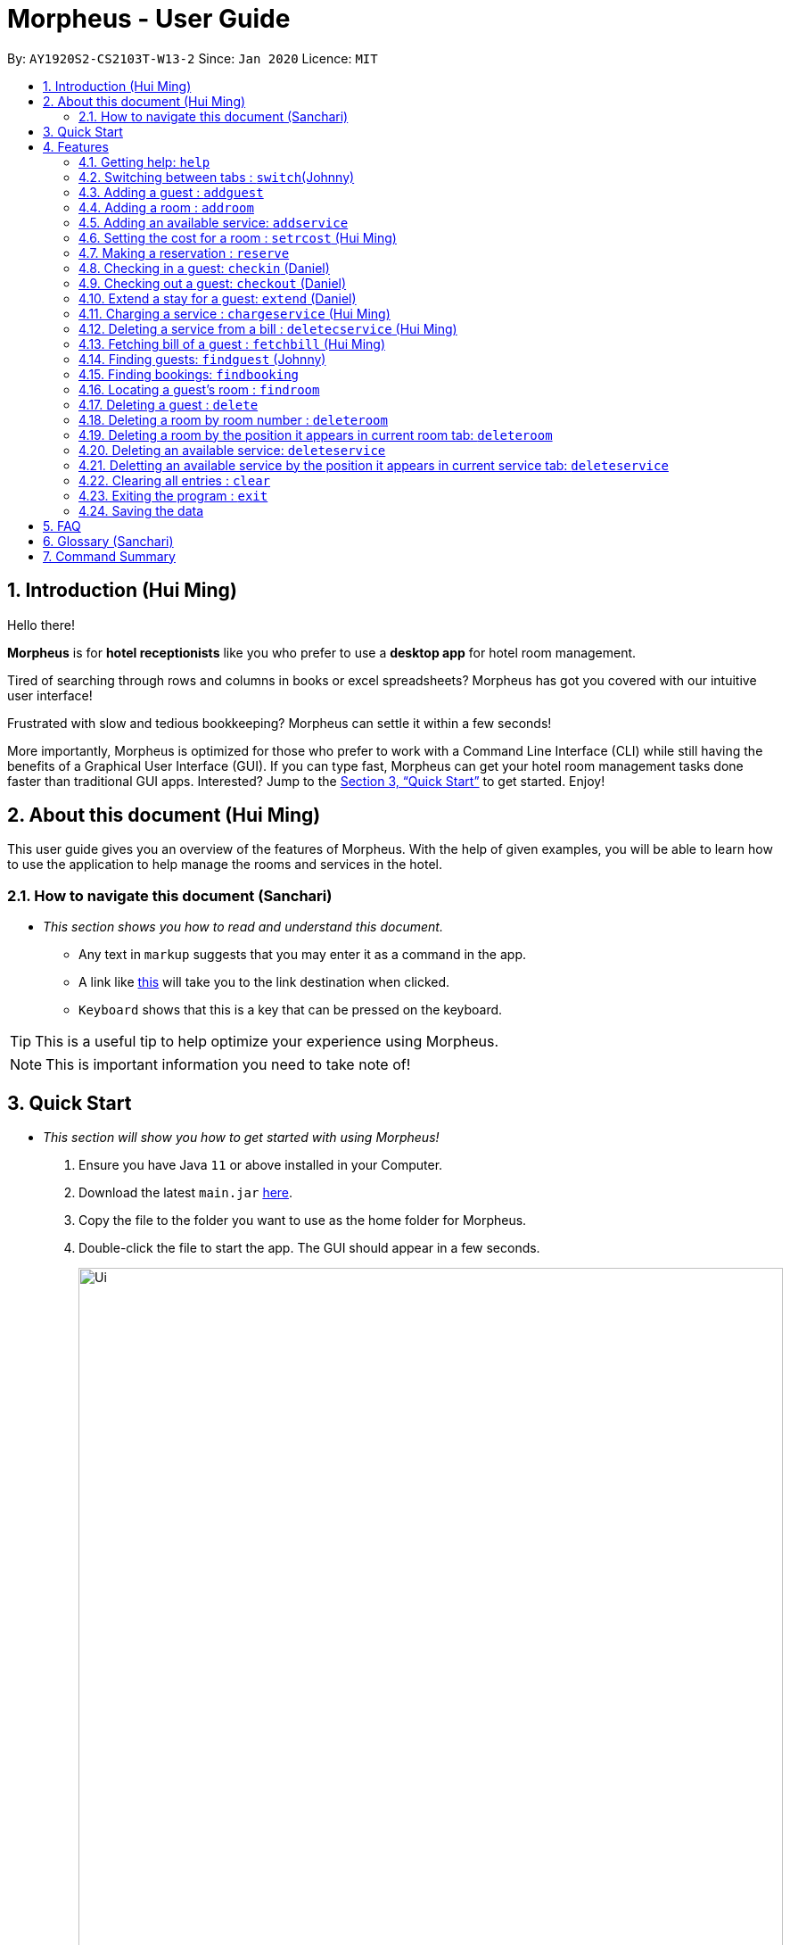 = Morpheus - User Guide
:site-section: UserGuide
:toc:
:toc-title:
:toc-placement: preamble
:sectnums:
:imagesDir: images
:stylesDir: stylesheets
:xrefstyle: full
:experimental:
ifdef::env-github[]
:tip-caption: :bulb:
:note-caption: :information_source:
endif::[]
:repoURL: https://github.com/AY1920S2-CS2103T-W13-2/main

By: `AY1920S2-CS2103T-W13-2`      Since: `Jan 2020`      Licence: `MIT`

== Introduction (Hui Ming)

Hello there!

**Morpheus** is for **hotel receptionists** like you who prefer to use a **desktop app** for hotel room management.

Tired of searching through rows and columns in books or excel spreadsheets? Morpheus has got you covered with our intuitive user interface!

Frustrated with slow and tedious bookkeeping? Morpheus can settle it within a few seconds!

More importantly, Morpheus is optimized for those who prefer to work with a Command Line Interface (CLI) while still having the benefits of a Graphical User Interface (GUI). If you can type fast, Morpheus can get your hotel room management tasks done faster than traditional GUI apps.
Interested? Jump to the <<Quick Start>> to get started. Enjoy!

== About this document (Hui Ming)

This user guide gives you an overview of the features of Morpheus. With the help of given examples, you will be able to learn how to use the application to help manage the rooms and services in the hotel.

//tag::nav[]
=== How to navigate this document (Sanchari)

* _This section shows you how to read and understand this document._

** Any text in `markup` suggests that you may enter it as a command in the app.

** A link like link:{repoURL}[this] will take you to the link destination when clicked.

** kbd:[Keyboard] shows that this is a key that can be pressed on the keyboard.

TIP: This is a useful tip to help optimize your experience using Morpheus.

NOTE: This is important information you need to take note of!
//end::nav[]

== Quick Start
* _This section will show you how to get started with using Morpheus!_

.  Ensure you have Java `11` or above installed in your Computer.
.  Download the latest `main.jar` link:{repoURL}/releases[here].
.  Copy the file to the folder you want to use as the home folder for Morpheus.
.  Double-click the file to start the app. The GUI should appear in a few seconds.
+
.Image of the GUI of the app.
image::Ui.png[width="790"]
+
.  Type the command in the command box and press kbd:[Enter] to execute it. +
e.g. typing *`help`* and pressing kbd:[Enter] will open the help window. +

.  Some example commands you can try:

** *`addguest n/Harry i/H123456 p/91919191 e/harry@email.com t/VIP`* : Adds a guest, `Harry` to the hotel database.
** *`reserve i/H123456 rn/001 fd/2020-12-12 td/2020-12-13`* : Reserves the room `001` for `Harry` from `2020-12-12` to `2020-12-13`
** *`checkin i/H123456 rn/001 td/2020-12-13`* : Checks in Harry into the hotel.
** *`checkout rn/001`* : Checks Harry out of the hotel.
** *`switch guest`* : lists all guests
** *`exit`* : exits the app

.  Refer to <<Features>> for details of each command.

[[Features]]
== Features
* _This section highlights the features of Morpheus._

====
//tag::overview[]
*[.underline]#Overview Of Features#*

Features can be divided into 5 groups of commands

* Initialization commands
** `addguest` command adds a guest.
** `addroom` command adds a room into hotel.
** `addservice` command adds an available service to the hotel.
** `setrcost` command sets the cost of a room.

* Service commands

** `reserve` command makes a reservation.
** `checkin` and `checkout` command receives and returns customers.
** `chargeservice` command charges customers for getting services.
** `deletecservice` command removes a charged service from the bill of customers.
** `fetchbill` command fetches the bill of a guest.

* Deletion commands

** `delete` command deletes a guest from the hotel database.
** `deleteroom` command deletes a room from the hotel database.
** `deleteservice` and `deletebooking` commands removes available services and bookings from the hotel database.

* Find commands
** `findroom` command finds room with specific person, or room ids.
** `findguest` command finds a guest in the hotel.
** `findemptyroom` command finds list of empty rooms in the hotel.
** `findbooking` command finds booking ids from names and room ids.

* General purpose commands

** `help` command shows instructions.
** `exit` command quits the app.
** `clear` command clears all entries.
** `switch` command navigate between tabs.
====
====
*[.underline]#Command Format:#*

* Words in `UPPER_CASE` are the parameters to be supplied by the user e.g. in `checkin i/ID rn/ROOM_NUMBER td/TO_DATE`, `ID` is a parameter which can be used as `checkin i/G1231231X`.
* Items in square brackets are optional e.g `n/NAME [t/TIER]` can be used as `n/Smith t/Member` or as `n/Smith`.
* Parameters can be in any order e.g. if the command specifies `n/NAME rn/ROOM_NUMBER`, `rn/ROOM_NUMBER n/NAME` is also acceptable.
====
//end::overview[]

//tag::commonparameters[]
=====
**[.underline]#Some Common Parameters#** +
(Sanchari)

*Guest:* +

* `i/` : Guest ID
* `n/` : Guest name
* `p/` : Guest phone
* `e/` : Guest email
* `t/` : Guest tag

*Rooms and Bookings and Services* +

* `rn/` : Room number
* `ti/` : Room tier
* `bi/` : Booking ID
* `fd/` : Date from
* `td/` : Date to
* `c/`  : Cost
* `si/` : Service ID
* `d/`  : Description of the service
=====
//end::commonparameters[]

=== Getting help: `help`
If you need to view help, use the command `help` .

*Format:*: `help`

//tag::switch[]
=== Switching between tabs : `switch`(Johnny)
If you want to switch to a new tab and view all the data on the specified tab, use the command `switch` .

*Format:*: `switch TAB_NAME`

NOTE: *`TAB_NAME`* must be one of `welcome`, `guest`, `room`, `booking`, `service`, `bill`

*Examples:*

* `switch guest` +

**Result:** Switches to and shows all entries on guest tab.

//end::switch[]

//tag::addguest[]
=== Adding a guest : `addguest`

If you want to add a guest to the hotel database, use the command `addguest` +

*Format:* `addguest n/NAME i/ID p/PHONE_NUMBER e/EMAIL [t/TAG]...`

NOTE: - You may use `t/TAG` to specify the status of the guest in the hotel! E.g. `t/VIP` +
- The only valid values for `TAG` are `VIP` and `Member`. +
- Any other values will result in an empty tag for the person displayed in the list.

*Examples:*

* `addguest n/Sallly Smith i/G1231232X p/512685123 e/sallysmith@gmail.com t/VIP` +

*Result:* Adds Sally Smith with her information into the hotel database.

//end::addguest[]

=== Adding a room : `addroom`

If you want to add a room to the hotel database, use the command `addroom` +

*Format:* `addroom rn/ROOM_NUMBER ti/TIER c/COST`

*Examples:*

* `addroom rn/101 ti/GOLD c/150.00` +

*Result:* Add room `101` into the database.

=== Adding an available service: `addservice`

If you want to add an available service to the database, use the command `addservice` +

*Format:* `addservice si/SERVICE_ID d/DESCRIPTION c/COST`

*Examples:*

* `addservice si/WC d/Wash clothes c/100.00` +

*Result:* Adds a service with id `WC`, description `Wash clothes` and cost `100.00`.

//tag::setrcost[]
=== Setting the cost for a room : `setrcost` (Hui Ming)

If you want to set the cost for a room (per night), use the command `setrcost` +

*Format:* `setrcost rn/ROOM_NUMBER c/COST`

*Examples:*

* `setrcost  rn/101 c/50.00` +

*Result:* Sets the cost for `101` as `50.00` per night.
//end::setrcost[]

//tag::reserve[]
=== Making a reservation : `reserve`
If you want to make a reservation for a guest in the hotel, use the command `reserve` +

*Format:* `reserve i/ID rn/ROOM_NUMBER fd/FROM_DATE td/TO_DATE`

*Examples:*

* `reserve i/G1231231X rn/102 fd/ 2020-12-12 td/ 2020-12-30` +

*Result:* Reserves room `102` for guest with the ID `G1231231X` from `2020-12-12` to `2020-12-30`.
//end::reserve[]

//tag::checkin[]
=== Checking in a guest: `checkin` (Daniel)

If you want to check in a guest to the hotel from the current date until the end-date, use the command `checkin` +

*Format:* `checkin i/ID rn/ROOM_NUMBER td/TO_DATE` +
or `checkin bi/BOOKING_ID`

NOTE: `BOOKING_ID` could be shorten by taking only its first 8 characters.

*Examples:*

* `checkin i/G1231231X rn/101 td/2020-12-14` +
* `checkin bi/a1b2c3d4`

image::checkin1.png[]
image::checkin2.png[]

*Result:* Checks in guest with ID `A000000` to room `001` until `2020-05-05`.
//end::checkin[]

//tag::checkout[]
=== Checking out a guest: `checkout` (Daniel)

If you want to check out a guest from the hotel, use the command `checkout` +

*Format:* `checkout rn/ROOM_NUMBER`

*Examples:*

* `checkout rn/003` +

image::checkout1.png[]
image::checkout2.png[]

Result: Checks out the guest from room `003`.
//end::checkout[]

//tag::extend[]
=== Extend a stay for a guest: `extend` (Daniel)

If you want to extend your stay, use the command `extend` +

*Format:* `extend rn/ROOM_NUMBER td/TO_DATE`

*Example:*

* `extend rn/101 td/2020-04-20`

*Result:* Extend the stay of room 101 until 20th April 2020.

NOTE: - Room must be checked in before it can be extended. +
- The extend period must not clash with other future reservation.
//end::extend[]

//tag::chargeservice[]
=== Charging a service : `chargeservice` (Hui Ming)

If you want to charges a service to the guest's tab, use the command `chargeservice` +

*Format:* `chargeservice i/PERSON_ID rn/ROOM_NUMBER si/SERVICE_ID`

*Examples:*

* `chargeservice i/G1231231X rn/100 si/WC` +

*Result:* Charges service with the ID `WC` for room `100` to the guest with ID `G1231231X` 's bill.
//end::chargeservice[]

//tag::deletecservice[]

=== Deleting a service from a bill : `deletecservice` (Hui Ming)

If you want to remove a charged service from the guest's bill. +

*Format:* `deletecservice i/PERSON_ID rn/ROOM_NUMBER si/SERVICE_ID`

*Examples:*

* `deletecservice i/G1231231X rn/100 si/WC` +

*Result:* Removes service with ID `WC` from guest with ID `G1231231X` 's bill for room `100`.
//end::deletecservice[]

//tag::fetchbill[]

=== Fetching bill of a guest : `fetchbill` (Hui Ming)

If you want to retrieve the bill of a guest, use the command `fetchbill` +

*Format:* `fetchbill i/ID [rn/ROOM_NUMBER]`

*Examples:*

* `fetchbill  i/G1231231X` +

*Result:* Shows the entire bill, consisting of all costs incurred, for guest with ID `G1231231X` 's stay up till present moment.
//end::fetchbill[]

//tag::findguest[]

=== Finding guests: `findguest` (Johnny)
If you want to find guests using their names or id, use the commmand `findguest`. +

*Format:* `findguest [n/NAME] ... [n/NAME] [i/ID] ... [i/ID]`

NOTE: - Name must be an exact match. +
- The order of the keywords does not matter. e.g. `n/Alice i/A10` is same as `i/A10 n/Alice`. +
- Persons matching at least one keyword will be returned.

*Examples:*

* `findguest i/A0000000 n/Alice` +

*Result:* Shows persons with name: `Alice` or ID: `A1000000`
//end::findguest[]

=== Finding bookings: `findbooking`
If you want to find bookings made by a guest using the guest's name, guest's ID or by room number, use the command `findbooking`. +

*Format:* `findbooking [n/NAME] ... [n/NAME] [i/ID] ... [i/ID] [rn/ROOM_NUMBER] ... [rn/ROOM_NUMBER]`

NOTE: - The order of the keywords does not matter. e.g. `n/Alice i/A10` is same as `i/A10 n/Alice` +
- Booking matching at least one keyword will be returned

*Examples:*

* `findbooking n/Alice rn/001` +

*Result:* Shows booking of `Alice` or of room `001`.

=== Locating a guest's room : `findroom`
If you want to retrieve the room related to a guest's reservation, use the command `findroom`. +

*Format:* `[rn/ROOM_NUMBER] ... [rn/ROOM_NUMBER] [n/NAME] ... [n/NAME] [i/ID] ... [i/ID]`

*Examples:*

* `findroom i/A000000 rn/001 n/Tuan Le` +

*Result:* Shows the room booked by the guest with ID `A000000`

=== Deleting a guest : `delete`
If you want to delete a guest's details from the hotel database, use the command `delete`. +

Format: `delete INDEX`

*Examples:*

* `delete 1` +

*Result:* Deletes the first guest on the list.

//tag::deleteroom[]
=== Deleting a room by room number : `deleteroom`

If you want to delete a room from the hotel, use the command `deleteroom`. +

*Format:* `deleteroom rn/ROOM_NUMBER`

*Examples:*

* `deleteroom rn/101` +

*Result:* Deletes room `101` into the database.

=== Deleting a room by the position it appears in current room tab: `deleteroom`

If you want to delete a room from the hotel by the index it appears in current room tab. +

*Format:* `deleteroom INDEX`

*Examples:*

* `deleteroom 1` +

*Result:* Deletes the first room in the list.
//end::deleteroom[]

//tag::deleteservice[]
=== Deleting an available service: `deleteservice`
If you want to delete an available service from the hotel database using the service's ID, use the command `deleteservice` +

*Format:* `deleteservice si/SERVICE_ID`

*Examples:*

* `deleteservice si/WC` +

*Result:* Deletes a service with service ID `WC`.

=== Deletting an available service by the position it appears in current service tab: `deleteservice`

*Format:* `deleteservice INDEX`

*Examples:*

* `deleteservice 1`

*Result:* Deletes the first room the the list.
//end::deleteservice[]


=== Clearing all entries : `clear`
If you want to clear all data from Morpheus, use the command `clear` +

*Format:* `clear`

=== Exiting the program : `exit`

*Result:* If you want to exit the program, use the command `exit` +

*Format:* `exit`

=== Saving the data

The data of Morpheus is saved in the hard disk automatically after any command that changes the data. +
There is no need to save manually.


== FAQ

*Q*: How do I transfer my data to another Computer? +
*A*: Install the app in the other computer and overwrite the empty data file it creates with the file that contains the data of your previous Morpheus folder.

== Glossary (Sanchari)

* GUI - Graphical User Interface: System that conveys information through visual components.
* CLI - Command Line Interface: System that accepts text information from the user to execute actions.
* Hard Disk - Memory on your computer.

== Command Summary

* *Help* : `help`
* *Switch tab*: `switch TAB_NAME`
* *Add Guest* : `addguest n/NAME i/ID p/PHONE_NUMBER e/EMAIL` +
e.g. `addguest n/John Doe i/G1231231X p/1928310 e/johndoe@gmail.com`
* *Add Room* : `addroom rn/ROOM_NUMBER ti/TIER c/cost` +
e.g. `addroom rn/101 ti/GOLD c/140.00`
* *Add Service* : `addservice si/SERVICE_ID d/DESCRIPTION c/COST` +
e.g. `addservice si/WC d/Wash clothes c/100.00`
* *Check in* : `checkin i/ID rn/ROOM_NUMBER td/TO_DATE` or +
`checkin bi/BOOKING_ID` +
e.g. `checkin i/G1231231X rn/101 td/2020-03-14` +
or `checkin bi/a1b2c3d4`
* *Check out* : `checkout rn/ROOM_NUMBER` +
e.g. `checkout rn/101`
* *Extend* : `extend rn/ROOM_NUMBER td/TO_DATE` +
e.g. `extend rn/313 td/2020-05-20`
* *Find Guest* : `findguest n/NAME …​ n/NAME i/ID …​ i/ID` +
e.g. `findguest i/A0000000 i/B0000000 n/Alice`
* *Fetch Bill* : `fetchbill i/ID [rn/ROOM_NUMBER]` +
e.g. `fetchbill i/G1231231X`
* *Charge Service* : `chargeservice i/PERSON_ID rn/ROOM_NUMBER si/SERVICE_ID` +
e.g. `chargeservice i/G1231231X rn/100 si/WC`
* *Delete Charged Service* : `deletecservice i/PERSON_ID rn/ROOM_NUMBER si/SERVICE_ID` +
e.g. `deletecservice i/G1231231X rn/100 si/WC`
* *Make Reservation* : `reserve i/ID rn/ROOM_NUMBER df/FROM_DATE dt/TO_DATE` +
e.g. `reserve i/G1231231X rn/102 df/ 2020-12-12 dt/ 2020-12-30`
* *Locate Room* : `rn/ROOM_NUMBER] ... [rn/ROOM_NUMBER] [n/NAME] ... [n/NAME] [i/ID] ... [i/ID]` +
e.g. `findroom i/A000000 rn/001 n/Tuan Le`
* *Set Room Cost* : `setrcost rn/ROOM_NUMBER c/COST` +s
e.g. `setrcost rn/101 c/50`
* *Clear* : `clear`

